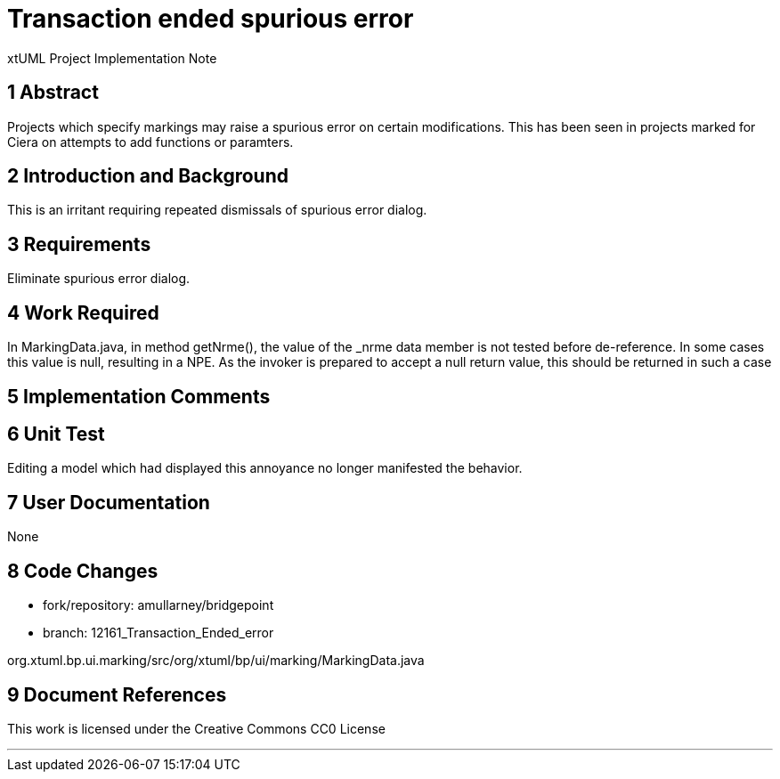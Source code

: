 = Transaction ended spurious error

xtUML Project Implementation Note

== 1 Abstract

Projects which specify markings may raise a spurious error on certain modifications.
This has been seen in projects marked for Ciera on attempts to add functions or paramters.

== 2 Introduction and Background

This is an irritant requiring repeated dismissals of spurious error dialog.

== 3 Requirements

Eliminate spurious error dialog.

== 4 Work Required

In MarkingData.java, in method getNrme(), the value of the _nrme data member is not tested 
before de-reference. In some cases this value is null, resulting in a NPE. As the invoker is 
prepared to accept a null return value, this should be returned in such a case

== 5 Implementation Comments


== 6 Unit Test

Editing a model which had displayed this annoyance no longer manifested the behavior.

== 7 User Documentation

None

== 8 Code Changes

- fork/repository:  amullarney/bridgepoint
- branch:  12161_Transaction_Ended_error

org.xtuml.bp.ui.marking/src/org/xtuml/bp/ui/marking/MarkingData.java


== 9 Document References


This work is licensed under the Creative Commons CC0 License

---
